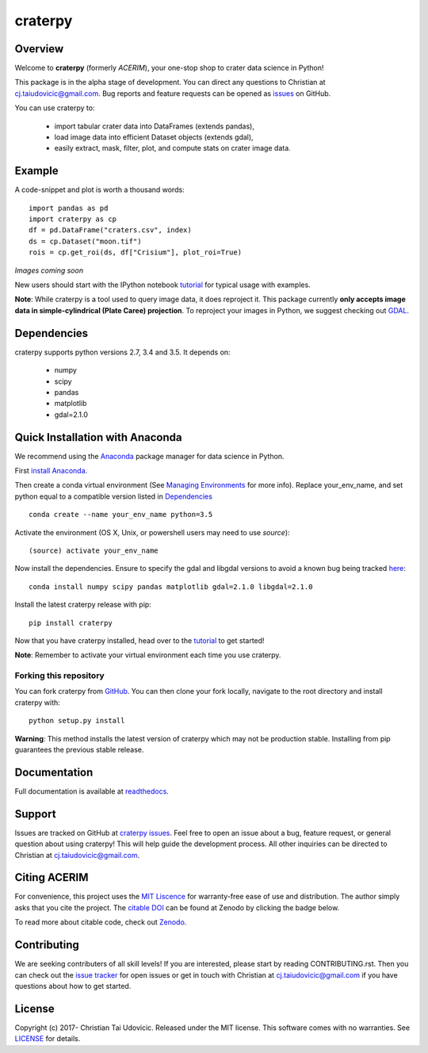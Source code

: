craterpy |TravisBadge|_ |AppveyorBadge|_ |RtdBadge|_ |PyPiBadge|_ |CodecovBadge|_ |ZenodoBadge|_
================================================================================================
.. |ZenodoBadge| image:: https://zenodo.org/badge/88457986.svg
.. _ZenodoBadge: https://zenodo.org/badge/latestdoi/88457986

.. |TravisBadge| image:: https://travis-ci.org/cjtu/craterpy.svg?branch=master
.. _TravisBadge: https://travis-ci.org/cjtu/craterpy

.. |AppveyorBadge| image:: https://ci.appveyor.com/api/projects/status/7r7f4lbj6kgguhtw/branch/master?svg=true
.. _AppveyorBadge: https://ci.appveyor.com/project/cjtu/craterpy/branch/master

.. |RtdBadge| image:: http://readthedocs.org/projects/craterpy/badge/?version=latest
.. _RtdBadge: http://craterpy.readthedocs.io/en/latest/?badge=latest

.. |PyPiBadge| image:: https://badge.fury.io/py/craterpy.svg
.. _PyPiBadge: https://badge.fury.io/py/craterpy

.. |CodecovBadge| image:: https://codecov.io/gh/cjtu/craterpy/branch/master/graph/badge.svg
.. _CodecovBadge: https://codecov.io/gh/cjtu/craterpy


Overview
--------

Welcome to **craterpy** (formerly *ACERIM*), your one-stop shop to crater data science in Python!

This package is in the alpha stage of development. You can direct any questions to Christian at cj.taiudovicic@gmail.com. Bug reports and feature requests can be opened as `issues <https://github.com/cjtu/craterpy/issues>`_ on GitHub.

You can use craterpy to:

  - import tabular crater data into DataFrames (extends pandas),
  - load image data into efficient Dataset objects (extends gdal),
  - easily extract, mask, filter, plot, and compute stats on crater image data.


Example
-------
A code-snippet and plot is worth a thousand words::

  import pandas as pd
  import craterpy as cp
  df = pd.DataFrame("craters.csv", index)
  ds = cp.Dataset("moon.tif")
  rois = cp.get_roi(ds, df["Crisium"], plot_roi=True)

*Images coming soon*

New users should start with the IPython notebook `tutorial <https://nbviewer.jupyter.org/github/cjtu/craterpy/blob/master/craterpy/sample/tutorial.ipynb>`_ for typical usage with examples.

**Note**: While craterpy is a tool used to query image data, it does reproject it. This package currently **only accepts image data in simple-cylindrical (Plate Caree) projection**. To reproject your images in Python, we suggest checking out `GDAL <http://www.gdal.org/>`_.


Dependencies
------------

craterpy supports python versions 2.7, 3.4 and 3.5. It depends on:

  - numpy
  - scipy
  - pandas
  - matplotlib
  - gdal=2.1.0


Quick Installation with Anaconda
--------------------------------

We recommend using the `Anaconda <https://www.anaconda.com/distribution/>`_ package manager for data science in Python. 

First `install Anaconda <https://www.anaconda.com/download/>`_.

Then create a conda virtual environment (See `Managing Environments <https://conda.io/docs/using/envs>`_ for more info). Replace your_env_name, and set python equal to a compatible version listed in `Dependencies`_

:: 

  conda create --name your_env_name python=3.5

Activate the environment (OS X, Unix, or powershell users may need to use *source*)::

  (source) activate your_env_name

Now install the dependencies. Ensure to specify the gdal and libgdal versions to avoid a known bug being tracked `here <https://github.com/ContinuumIO/anaconda-issues/issues/1687>`_::

  conda install numpy scipy pandas matplotlib gdal=2.1.0 libgdal=2.1.0

Install the latest craterpy release with pip::

  pip install craterpy

Now that you have craterpy installed, head over to the `tutorial <https://nbviewer.jupyter.org/github/cjtu/craterpy/blob/master/craterpy/sample/tutorial.ipynb>`_ to get started!

**Note**: Remember to activate your virtual environment each time you use craterpy.


Forking this repository
^^^^^^^^^^^^^^^^^^^^^^^

You can fork craterpy from `GitHub <https://github.com/cjtu/>`_. You can then clone your fork locally, navigate to the root directory and install craterpy with:

::

  python setup.py install

**Warning**: This method installs the latest version of craterpy which may not be production stable. Installing from pip guarantees the previous stable release.

Documentation
-------------

Full documentation is available at `readthedocs <https://readthedocs.org/projects/craterpy/>`_.


Support
-------

Issues are tracked on GitHub at `craterpy issues <https://github.com/cjtu/craterpy/issues>`_. Feel free to open an issue about a bug, feature request, or general question about using craterpy! This will help guide the development process. All other inquiries can be directed to Christian at cj.taiudovicic@gmail.com.


Citing ACERIM
-------------

For convenience, this project uses the `MIT Liscence <https://github.com/cjtu/craterpy/blob/master/LICENSE.txt>`_ for warranty-free ease of use and distribution. The author simply asks that you cite the project. The `citable DOI <https://zenodo.org/badge/latestdoi/88457986>`_ can be found at Zenodo by clicking the badge below.

.. image:: https://zenodo.org/badge/88457986.svg
    :target: https://zenodo.org/badge/latestdoi/88457986

To read more about citable code, check out `Zenodo <http://help.zenodo.org/features>`_.


Contributing
------------

We are seeking contributers of all skill levels! If you are interested, please start by reading CONTRIBUTING.rst. Then you can check out the `issue tracker <https://github.com/cjtu/craterpy/issues>`_ for open issues or get in touch with Christian at cj.taiudovicic@gmail.com if you have questions about how to get started.


License
-------

Copyright (c) 2017- Christian Tai Udovicic. Released under the MIT license. This software comes with no warranties. See `LICENSE <https://github.com/cjtu/craterpy/blob/master/LICENSE.txt>`_ for details.
 
